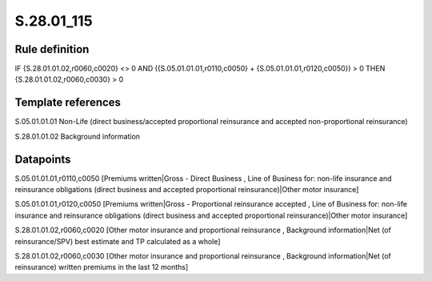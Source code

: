 ===========
S.28.01_115
===========

Rule definition
---------------

IF {S.28.01.01.02,r0060,c0020} <> 0 AND ({S.05.01.01.01,r0110,c0050} + {S.05.01.01.01,r0120,c0050}) > 0  THEN {S.28.01.01.02,r0060,c0030} > 0


Template references
-------------------

S.05.01.01.01 Non-Life (direct business/accepted proportional reinsurance and accepted non-proportional reinsurance)

S.28.01.01.02 Background information


Datapoints
----------

S.05.01.01.01,r0110,c0050 [Premiums written|Gross - Direct Business , Line of Business for: non-life insurance and reinsurance obligations (direct business and accepted proportional reinsurance)|Other motor insurance]

S.05.01.01.01,r0120,c0050 [Premiums written|Gross - Proportional reinsurance accepted , Line of Business for: non-life insurance and reinsurance obligations (direct business and accepted proportional reinsurance)|Other motor insurance]

S.28.01.01.02,r0060,c0020 [Other motor insurance and proportional reinsurance , Background information|Net (of reinsurance/SPV) best estimate and TP calculated as a whole]

S.28.01.01.02,r0060,c0030 [Other motor insurance and proportional reinsurance , Background information|Net (of reinsurance) written premiums in the last 12 months]



